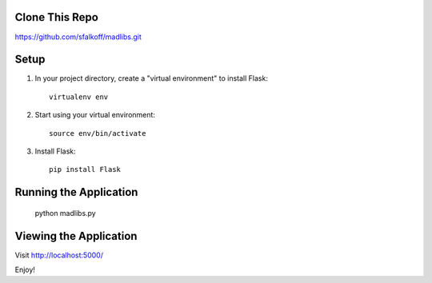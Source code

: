 Clone This Repo
---------------

https://github.com/sfalkoff/madlibs.git

Setup
-----

1. In your project directory, create a "virtual environment" to install Flask::

     virtualenv env

2. Start using your virtual environment::

     source env/bin/activate

3. Install Flask::

     pip install Flask


Running the Application
-----------------------

     python madlibs.py


Viewing the Application
-----------------------

Visit http://localhost:5000/

Enjoy!


